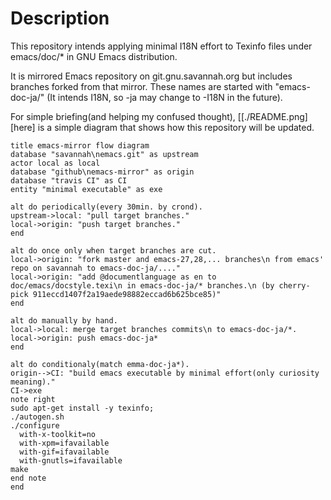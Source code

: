 * Description
This repository intends applying minimal I18N effort to Texinfo files under emacs/doc/* in GNU Emacs distribution.

It is mirrored Emacs repository on git.gnu.savannah.org but includes branches forked from that mirror. These  names are started with "emacs-doc-ja/" (It intends I18N, so -ja may change to -I18N in the future).

For simple briefing(and helping my confused thought), [[./README.png][here] is a simple diagram that shows how this repository will be updated.

#+begin_src plantuml :file README.png
title emacs-mirror flow diagram
database "savannah\nemacs.git" as upstream
actor local as local
database "github\nemacs-mirror" as origin
database "travis CI" as CI
entity "minimal executable" as exe

alt do periodically(every 30min. by crond).
upstream->local: "pull target branches."
local->origin: "push target branches."
end

alt do once only when target branches are cut.
local->origin: "fork master and emacs-27,28,... branches\n from emacs' repo on savannah to emacs-doc-ja/...."
local->origin: "add @documentlanguage as en to doc/emacs/docstyle.texi\n in emacs-doc-ja/* branches.\n (by cherry-pick 911eccd1407f2a19aede98882eccad6b625bce85)"
end

alt do manually by hand.
local->local: merge target branches commits\n to emacs-doc-ja/*.
local->origin: push emacs-doc-ja*
end

alt do conditionaly(match emma-doc-ja*).
origin-->CI: "build emacs executable by minimal effort(only curiosity meaning)."
CI->exe
note right
sudo apt-get install -y texinfo;
./autogen.sh
./configure
  with-x-toolkit=no
  with-xpm=ifavailable
  with-gif=ifavailable
  with-gnutls=ifavailable
make
end note
end
#+end_src
